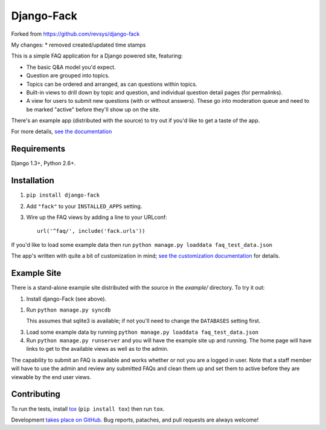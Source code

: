 ===========
Django-Fack
===========

Forked from https://github.com/revsys/django-fack

My changes:
* removed created/updated time stamps


This is a simple FAQ application for a Django powered site, featuring:

* The basic Q&A model you'd expect.

* Question are grouped into topics.

* Topics can be ordered and arranged, as can questions within topics.

* Built-in views to drill down by topic and question, and individual
  question detail pages (for permalinks).

* A view for users to submit new questions (with or without answers). These
  go into moderation queue and need to be marked "active" before they'll
  show up on the site.

There's an example app (distributed with the source) to try out if you'd like
to get a taste of the app.

For more details, `see the documentation`__

__ http://django-fack.rtfd.org/

Requirements
============

Django 1.3+, Python 2.6+.

Installation
============

1. ``pip install django-fack``

2. Add ``"fack"`` to your ``INSTALLED_APPS`` setting.

3. Wire up the FAQ views by adding a line to your URLconf::

        url('^faq/', include('fack.urls'))


If you'd like to load some example data then run ``python manage.py loaddata
faq_test_data.json``

The app's written with quite a bit of customization in mind; `see the customization documentation`__ for details.

__ http://django-fack.rtfd.org/en/latest/customization.html

Example Site
============

There is a stand-alone example site distributed with the source in the
`example/` directory. To try it out:

1. Install django-Fack (see above).

1. Run ``python manage.py syncdb``

   This assumes that sqlite3 is available; if not you'll need to change the
   ``DATABASES`` setting first.

3. Load some example data by running
   ``python manage.py loaddata faq_test_data.json``

4. Run ``python manage.py runserver`` and you will have the example site up and
   running. The home page will have links to get to the available views as well
   as to the admin.

The capability to submit an FAQ is available and works whether or not you are a
logged in user. Note that a staff member will have to use the admin and review
any submitted FAQs and clean them up and set them to active before they are
viewable by the end user views.

Contributing
============

To run the tests, install tox__ (``pip install tox``) then run ``tox``.

__ http://codespeak.net/tox/

Development `takes place on GitHub`__. Bug reports, pataches, and pull requests
are always welcome!

__ https://github.com/revsys/django-fack
